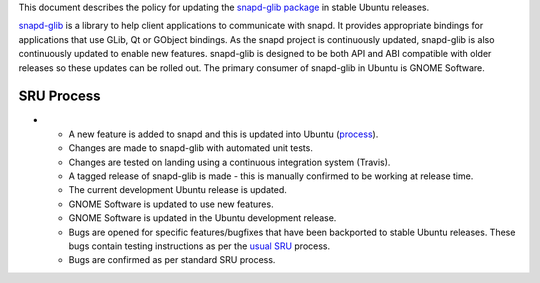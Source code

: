 This document describes the policy for updating the `snapd-glib
package <https://launchpad.net/ubuntu/+source/snapd-glib>`__ in stable
Ubuntu releases.

`snapd-glib <https://github.com/snapcore/snapd-glib/>`__ is a library to
help client applications to communicate with snapd. It provides
appropriate bindings for applications that use GLib, Qt or GObject
bindings. As the snapd project is continuously updated, snapd-glib is
also continuously updated to enable new features. snapd-glib is designed
to be both API and ABI compatible with older releases so these updates
can be rolled out. The primary consumer of snapd-glib in Ubuntu is GNOME
Software.

.. _sru_process:

SRU Process
-----------

-  

   -  A new feature is added to snapd and this is updated into Ubuntu
      (`process <https://wiki.ubuntu.com/SnapdUpdates>`__).
   -  Changes are made to snapd-glib with automated unit tests.
   -  Changes are tested on landing using a continuous integration
      system (Travis).
   -  A tagged release of snapd-glib is made - this is manually
      confirmed to be working at release time.
   -  The current development Ubuntu release is updated.
   -  GNOME Software is updated to use new features.
   -  GNOME Software is updated in the Ubuntu development release.
   -  Bugs are opened for specific features/bugfixes that have been
      backported to stable Ubuntu releases. These bugs contain testing
      instructions as per the `usual SRU <StableReleaseUpdates>`__
      process.
   -  Bugs are confirmed as per standard SRU process.
